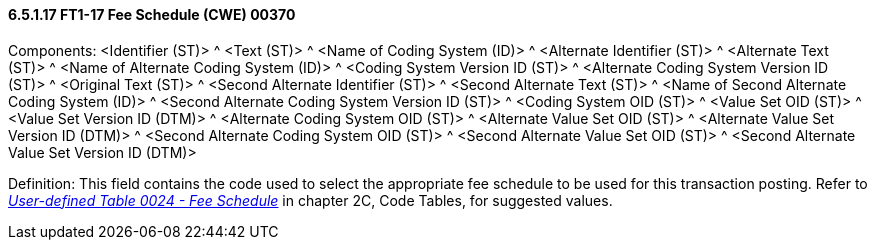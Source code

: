 ==== 6.5.1.17 FT1-17 Fee Schedule (CWE) 00370

Components: <Identifier (ST)> ^ <Text (ST)> ^ <Name of Coding System (ID)> ^ <Alternate Identifier (ST)> ^ <Alternate Text (ST)> ^ <Name of Alternate Coding System (ID)> ^ <Coding System Version ID (ST)> ^ <Alternate Coding System Version ID (ST)> ^ <Original Text (ST)> ^ <Second Alternate Identifier (ST)> ^ <Second Alternate Text (ST)> ^ <Name of Second Alternate Coding System (ID)> ^ <Second Alternate Coding System Version ID (ST)> ^ <Coding System OID (ST)> ^ <Value Set OID (ST)> ^ <Value Set Version ID (DTM)> ^ <Alternate Coding System OID (ST)> ^ <Alternate Value Set OID (ST)> ^ <Alternate Value Set Version ID (DTM)> ^ <Second Alternate Coding System OID (ST)> ^ <Second Alternate Value Set OID (ST)> ^ <Second Alternate Value Set Version ID (DTM)>

Definition: This field contains the code used to select the appropriate fee schedule to be used for this transaction posting. Refer to file:///E:\V2\V29_CH02C_Tables.docx#HL70024[_User-defined Table 0024 - Fee Schedule_] in chapter 2C, Code Tables, for suggested values.

